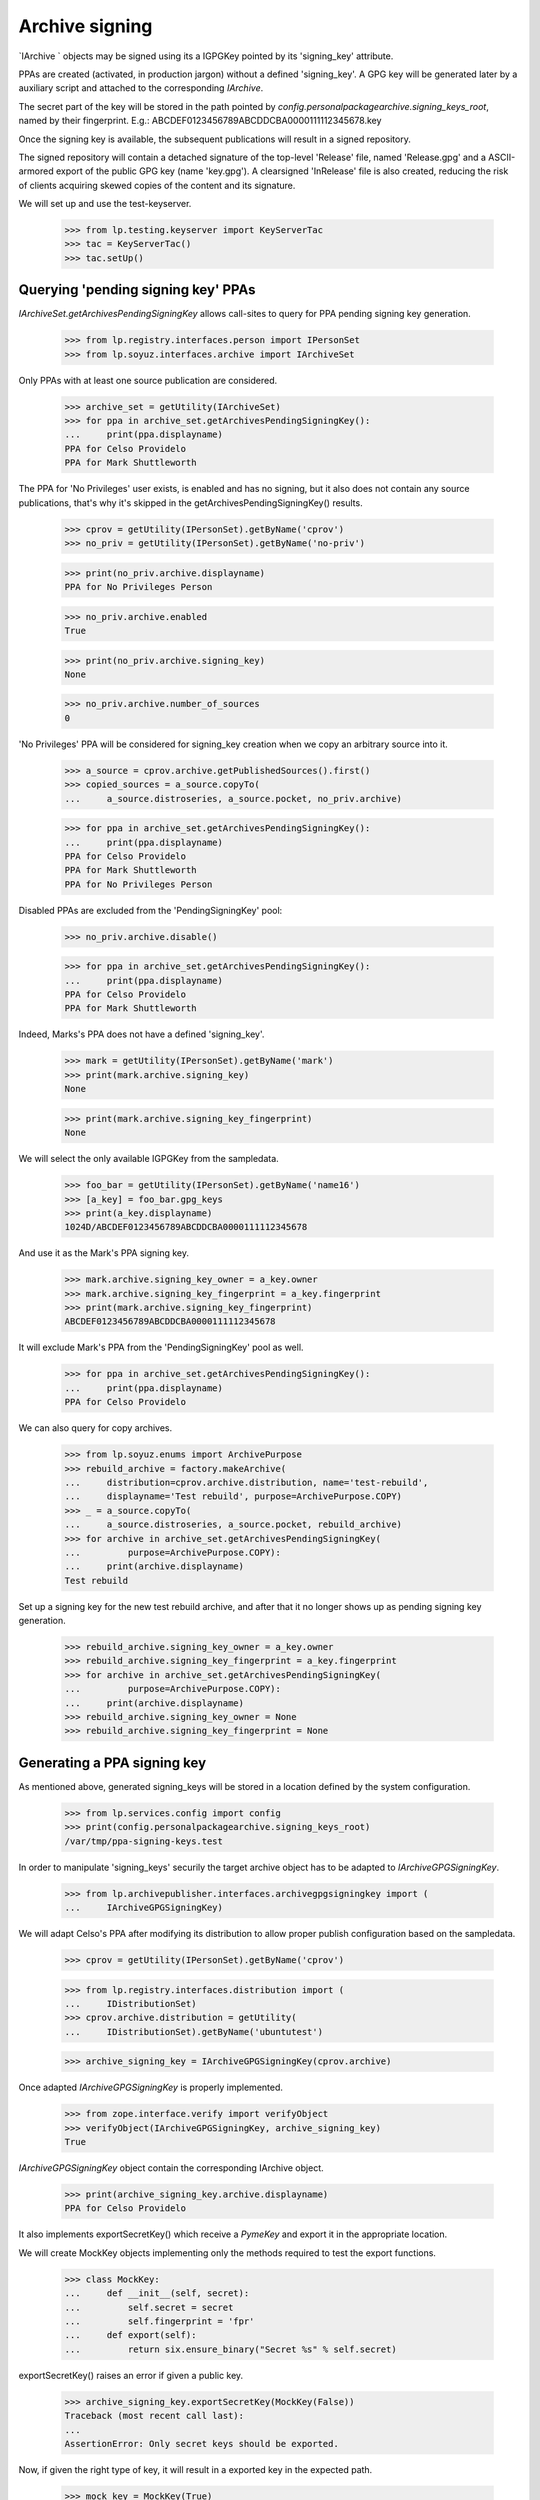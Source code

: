 Archive signing
===============

`IArchive ` objects may be signed using its a IGPGKey pointed by its
'signing_key' attribute.

PPAs are created (activated, in production jargon) without a defined
'signing_key'. A GPG key will be generated later by a auxiliary script
and attached to the corresponding `IArchive`.

The secret part of the key will be stored in the path pointed by
`config.personalpackagearchive.signing_keys_root`, named by their
fingerprint. E.g.: ABCDEF0123456789ABCDDCBA0000111112345678.key

Once the signing key is available, the subsequent publications will
result in a signed repository.

The signed repository will contain a detached signature of the
top-level 'Release' file, named 'Release.gpg' and a ASCII-armored
export of the public GPG key (name 'key.gpg'). A clearsigned
'InRelease' file is also created, reducing the risk of clients
acquiring skewed copies of the content and its signature.

We will set up and use the test-keyserver.

    >>> from lp.testing.keyserver import KeyServerTac
    >>> tac = KeyServerTac()
    >>> tac.setUp()


Querying 'pending signing key' PPAs
-----------------------------------

`IArchiveSet.getArchivesPendingSigningKey` allows call-sites to query for
PPA pending signing key generation.

    >>> from lp.registry.interfaces.person import IPersonSet
    >>> from lp.soyuz.interfaces.archive import IArchiveSet

Only PPAs with at least one source publication are considered.

    >>> archive_set = getUtility(IArchiveSet)
    >>> for ppa in archive_set.getArchivesPendingSigningKey():
    ...     print(ppa.displayname)
    PPA for Celso Providelo
    PPA for Mark Shuttleworth

The PPA for 'No Privileges' user exists, is enabled and has no
signing, but it also does not contain any source publications, that's
why it's skipped in the getArchivesPendingSigningKey() results.

    >>> cprov = getUtility(IPersonSet).getByName('cprov')
    >>> no_priv = getUtility(IPersonSet).getByName('no-priv')

    >>> print(no_priv.archive.displayname)
    PPA for No Privileges Person

    >>> no_priv.archive.enabled
    True

    >>> print(no_priv.archive.signing_key)
    None

    >>> no_priv.archive.number_of_sources
    0

'No Privileges' PPA will be considered for signing_key creation when
we copy an arbitrary source into it.

    >>> a_source = cprov.archive.getPublishedSources().first()
    >>> copied_sources = a_source.copyTo(
    ...     a_source.distroseries, a_source.pocket, no_priv.archive)

    >>> for ppa in archive_set.getArchivesPendingSigningKey():
    ...     print(ppa.displayname)
    PPA for Celso Providelo
    PPA for Mark Shuttleworth
    PPA for No Privileges Person

Disabled PPAs are excluded from the 'PendingSigningKey' pool:

    >>> no_priv.archive.disable()

    >>> for ppa in archive_set.getArchivesPendingSigningKey():
    ...     print(ppa.displayname)
    PPA for Celso Providelo
    PPA for Mark Shuttleworth

Indeed, Marks's PPA does not have a defined 'signing_key'.

    >>> mark = getUtility(IPersonSet).getByName('mark')
    >>> print(mark.archive.signing_key)
    None

    >>> print(mark.archive.signing_key_fingerprint)
    None

We will select the only available IGPGKey from the sampledata.

    >>> foo_bar = getUtility(IPersonSet).getByName('name16')
    >>> [a_key] = foo_bar.gpg_keys
    >>> print(a_key.displayname)
    1024D/ABCDEF0123456789ABCDDCBA0000111112345678

And use it as the Mark's PPA signing key.

    >>> mark.archive.signing_key_owner = a_key.owner
    >>> mark.archive.signing_key_fingerprint = a_key.fingerprint
    >>> print(mark.archive.signing_key_fingerprint)
    ABCDEF0123456789ABCDDCBA0000111112345678

It will exclude Mark's PPA from the 'PendingSigningKey' pool as well.

    >>> for ppa in archive_set.getArchivesPendingSigningKey():
    ...     print(ppa.displayname)
    PPA for Celso Providelo

We can also query for copy archives.

    >>> from lp.soyuz.enums import ArchivePurpose
    >>> rebuild_archive = factory.makeArchive(
    ...     distribution=cprov.archive.distribution, name='test-rebuild',
    ...     displayname='Test rebuild', purpose=ArchivePurpose.COPY)
    >>> _ = a_source.copyTo(
    ...     a_source.distroseries, a_source.pocket, rebuild_archive)
    >>> for archive in archive_set.getArchivesPendingSigningKey(
    ...         purpose=ArchivePurpose.COPY):
    ...     print(archive.displayname)
    Test rebuild

Set up a signing key for the new test rebuild archive, and after that it no
longer shows up as pending signing key generation.

    >>> rebuild_archive.signing_key_owner = a_key.owner
    >>> rebuild_archive.signing_key_fingerprint = a_key.fingerprint
    >>> for archive in archive_set.getArchivesPendingSigningKey(
    ...         purpose=ArchivePurpose.COPY):
    ...     print(archive.displayname)
    >>> rebuild_archive.signing_key_owner = None
    >>> rebuild_archive.signing_key_fingerprint = None


Generating a PPA signing key
----------------------------

As mentioned above, generated signing_keys will be stored in a
location defined by the system configuration.

    >>> from lp.services.config import config
    >>> print(config.personalpackagearchive.signing_keys_root)
    /var/tmp/ppa-signing-keys.test

In order to manipulate 'signing_keys' securily the target archive
object has to be adapted to `IArchiveGPGSigningKey`.

    >>> from lp.archivepublisher.interfaces.archivegpgsigningkey import (
    ...     IArchiveGPGSigningKey)

We will adapt Celso's PPA after modifying its distribution to allow
proper publish configuration based on the sampledata.

    >>> cprov = getUtility(IPersonSet).getByName('cprov')

    >>> from lp.registry.interfaces.distribution import (
    ...     IDistributionSet)
    >>> cprov.archive.distribution = getUtility(
    ...     IDistributionSet).getByName('ubuntutest')

    >>> archive_signing_key = IArchiveGPGSigningKey(cprov.archive)

Once adapted `IArchiveGPGSigningKey` is properly implemented.

    >>> from zope.interface.verify import verifyObject
    >>> verifyObject(IArchiveGPGSigningKey, archive_signing_key)
    True

`IArchiveGPGSigningKey` object contain the corresponding IArchive
object.

    >>> print(archive_signing_key.archive.displayname)
    PPA for Celso Providelo

It also implements exportSecretKey() which receive a `PymeKey` and
export it in the appropriate location.

We will create MockKey objects implementing only the methods required
to test the export functions.

    >>> class MockKey:
    ...     def __init__(self, secret):
    ...         self.secret = secret
    ...         self.fingerprint = 'fpr'
    ...     def export(self):
    ...         return six.ensure_binary("Secret %s" % self.secret)

exportSecretKey() raises an error if given a public key.

    >>> archive_signing_key.exportSecretKey(MockKey(False))
    Traceback (most recent call last):
    ...
    AssertionError: Only secret keys should be exported.

Now, if given the right type of key, it will result in a exported key
in the expected path.

    >>> mock_key = MockKey(True)
    >>> archive_signing_key.exportSecretKey(mock_key)
    >>> with open(archive_signing_key.getPathForSecretKey(mock_key)) as f:
    ...     print(f.read())
    Secret True

At this point we can use the `IArchiveGPGSigningKey` to generate and
assign a real signing_key, although this procedure depends heavily on
machine entropy and ends up being very slow in our test machine.

    ### archive_signing_key.generateSigningKey()

We will use a pre-existing key in our tree which is virtually
identical to the one that would be generated. The key will be 'set' by
using a method `IArchiveGPGSigningKey` skips the key generation but uses
exactly the same procedure for setting the signing_key information.

    >>> import os
    >>> from lp.testing.gpgkeys import gpgkeysdir
    >>> key_path = os.path.join(gpgkeysdir, 'ppa-sample@canonical.com.sec')
    >>> archive_signing_key.setSigningKey(key_path)

The assigned key is a sign-only, password-less 1024-RSA GPG key owner
by the 'PPA key guard' celebrity and represented by a IGPGKey record.

    >>> signing_key = archive_signing_key.archive.signing_key

    >>> from lp.registry.interfaces.gpg import IGPGKey
    >>> verifyObject(IGPGKey, signing_key)
    True

    >>> print(signing_key.owner.name)
    ppa-key-guard

    >>> print(signing_key.algorithm.description)
    RSA

    >>> print(signing_key.keysize)
    1024

    >>> print(signing_key.active)
    True

    >>> print(signing_key.can_encrypt)
    False

The generated key UID follows the "Launchpad PPA for %(person.displayname)s"
format.

    >>> from lp.services.gpg.interfaces import IGPGHandler
    >>> gpghandler = getUtility(IGPGHandler)

    >>> retrieved_key = gpghandler.retrieveKey(
    ...    signing_key.fingerprint)

    >>> [uid] = retrieved_key.uids
    >>> print(uid.name)
    Launchpad PPA for Celso áéíóú Providelo

The secret key is securily stored in the designed configuration
path. So only the IGPGHandler itself can access it.

    >>> with open(archive_signing_key.getPathForSecretKey(signing_key)) as f:
    ...     print(f.read())
    -----BEGIN PGP PRIVATE KEY BLOCK-----
    ...
    -----END PGP PRIVATE KEY BLOCK-----
    <BLANKLINE>

If called against a PPA which already has a 'signing_key'
`generateSigningKey` will raise an error.

    >>> archive_signing_key.generateSigningKey()
    Traceback (most recent call last):
    ...
    AssertionError: Cannot override signing_keys.

Let's reset the gpg local key ring, so we can check that the public
key is available in the keyserver.

    >>> gpghandler.resetLocalState()

    >>> retrieved_key = gpghandler.retrieveKey(
    ...    signing_key.fingerprint)
    >>> retrieved_key.fingerprint == signing_key.fingerprint
    True

As documented in archive.rst, when a named-ppa is created it is
already configured to used the same signing-key created for the
default PPA. We will create a named-ppa for Celso.

    >>> named_ppa = getUtility(IArchiveSet).new(
    ...     owner=cprov, purpose=ArchivePurpose.PPA, name='boing')

As expected it will use the same key used in Celso's default PPA.

    >>> print(cprov.archive.signing_key.fingerprint)
    0D57E99656BEFB0897606EE9A022DD1F5001B46D

    >>> print(named_ppa.signing_key.fingerprint)
    0D57E99656BEFB0897606EE9A022DD1F5001B46D

We will reset the signing key of the just created named PPA,
simulating the situation when a the default PPA and a named-ppas get
created within the same cycle of the key-generator process.

    >>> from lp.services.propertycache import get_property_cache
    >>> login('foo.bar@canonical.com')
    >>> named_ppa.signing_key_owner = None
    >>> named_ppa.signing_key_fingerprint = None
    >>> del get_property_cache(named_ppa).signing_key
    >>> login(ANONYMOUS)

    >>> print(named_ppa.signing_key)
    None

Default PPAs are always created first and thus get their keys generated
before the named-ppa for the same owner. We submit the named-ppa to
the key generation procedure, as it would be normally in production.

    >>> named_ppa_signing_key = IArchiveGPGSigningKey(named_ppa)
    >>> named_ppa_signing_key.generateSigningKey()

Instead of generating a new key, the signing key from the default ppa
(Celso's default PPA) gets reused.

    >>> print(cprov.archive.signing_key.fingerprint)
    0D57E99656BEFB0897606EE9A022DD1F5001B46D

    >>> print(named_ppa.signing_key.fingerprint)
    0D57E99656BEFB0897606EE9A022DD1F5001B46D

We will reset the signing-keys for both PPA of Celso.

    >>> login('foo.bar@canonical.com')
    >>> cprov.archive.signing_key_owner = None
    >>> cprov.archive.signing_key_fingerprint = None
    >>> del get_property_cache(cprov.archive).signing_key
    >>> named_ppa.signing_key_owner = None
    >>> named_ppa.signing_key_fingerprint = None
    >>> del get_property_cache(named_ppa).signing_key
    >>> login(ANONYMOUS)

    >>> print(cprov.archive.signing_key)
    None

    >>> print(named_ppa.signing_key)
    None

Then modify the GPGHandler utility to return a sampledata key instead
of generating a new one, mainly for running the test faster and for
printing the context the key is generated.

    >>> def mock_key_generator(name, logger=None):
    ...     print('Generating:', name)
    ...     key_path = os.path.join(gpgkeysdir, 'sign.only@canonical.com.sec')
    ...     with open(key_path, 'rb') as f:
    ...         return gpghandler.importSecretKey(f.read())

    >>> from zope.security.proxy import removeSecurityProxy
    >>> naked_gpghandler = removeSecurityProxy(gpghandler)
    >>> real_key_generator = naked_gpghandler.generateKey
    >>> naked_gpghandler.generateKey = mock_key_generator

When the signing key for the named-ppa is requested, it is generated
in the default PPA context then propagated to the named-ppa. The key is
named after the user, even if the default PPA name is something different.

    >>> cprov.display_name = "Not Celso Providelo"
    >>> named_ppa_signing_key = IArchiveGPGSigningKey(named_ppa)
    >>> named_ppa_signing_key.generateSigningKey()
    Generating: Launchpad PPA for Not Celso Providelo

    >>> print(cprov.archive.signing_key.fingerprint)
    447DBF38C4F9C4ED752246B77D88913717B05A8F

    >>> print(named_ppa.signing_key.fingerprint)
    447DBF38C4F9C4ED752246B77D88913717B05A8F

Keys generated for copy archives use a different naming scheme.

    >>> IArchiveGPGSigningKey(rebuild_archive).generateSigningKey()
    Generating: Launchpad copy archive ubuntu/test-rebuild

Restore the original functionality of GPGHandler.

    >>> naked_gpghandler.generateKey = real_key_generator


Signing PPA repository
----------------------

`IArchiveGPGSigningKey.signRepository` can be user to sign repositories
for archive which already contains a 'signing_key'.

Celso's default PPA will uses the testing signing key.

    >>> login('foo.bar@canonical.com')
    >>> cprov.archive.signing_key_owner = signing_key.owner
    >>> cprov.archive.signing_key_fingerprint = signing_key.fingerprint
    >>> del get_property_cache(cprov.archive).signing_key
    >>> login(ANONYMOUS)

When signing repositores we assert they contain the right format and
the expected file.

    >>> test_suite = 'hoary'
    >>> archive_signing_key.signRepository(test_suite)
    Traceback (most recent call last):
    ...
    AssertionError: Release file doesn't exist in the repository:
    /var/tmp/ppa.test/cprov/ppa/ubuntutest/dists/hoary/Release

It produces a detached signature for the repository Release current
file contents, and a clearsigned InRelease file.

    >>> from lp.archivepublisher.config import getPubConfig
    >>> archive_root = getPubConfig(cprov.archive).archiveroot

    >>> suite_path = os.path.join(archive_root, 'dists', test_suite)
    >>> os.makedirs(suite_path)
    >>> release_path = os.path.join(suite_path, 'Release')

    >>> release_file = open(release_path, 'w')
    >>> _ = release_file.write('This is a fake release file.')
    >>> release_file.close()

    >>> _ = archive_signing_key.signRepository(test_suite)

    >>> with open(release_path + '.gpg') as f:
    ...     print(f.read())
    -----BEGIN PGP SIGNATURE-----
    ...
    -----END PGP SIGNATURE-----
    <BLANKLINE>

    >>> inline_release_path = os.path.join(suite_path, 'InRelease')
    >>> with open(inline_release_path) as f:
    ...     print(f.read())
    -----BEGIN PGP SIGNED MESSAGE-----
    ...
    -----BEGIN PGP SIGNATURE-----
    ...
    -----END PGP SIGNATURE-----
    <BLANKLINE>

The signature can be verified by retrieving the public key from the
keyserver.

    >>> gpghandler.resetLocalState()

    >>> retrieved_key = gpghandler.retrieveKey(
    ...    signing_key.fingerprint)

    >>> with open(release_path, 'rb') as release_file:
    ...     with open(release_path + '.gpg', 'rb') as signature_file:
    ...         signature = gpghandler.getVerifiedSignature(
    ...             content=release_file.read(),
    ...             signature=signature_file.read())

    >>> expected_fingerprint = (
    ...     archive_signing_key.archive.signing_key.fingerprint)
    >>> signature.fingerprint == expected_fingerprint
    True

    >>> with open(inline_release_path, 'rb') as inline_release_file:
    ...     inline_signature = gpghandler.getVerifiedSignature(
    ...         content=inline_release_file.read())
    >>> inline_signature.fingerprint == expected_fingerprint
    True
    >>> print(inline_signature.plain_data.decode('UTF-8'))
    This is a fake release file.
    <BLANKLINE>

Finally, if we try to sign a repository for which the archive doesn't
have a 'signing_key' set,  it raises an error.

    >>> cprov.archive.signing_key_owner = None
    >>> cprov.archive.signing_key_fingerprint = None
    >>> del get_property_cache(cprov.archive).signing_key

    >>> archive_signing_key.signRepository(test_suite)
    Traceback (most recent call last):
    ...
    lp.archivepublisher.interfaces.archivegpgsigningkey.CannotSignArchive: No
    signing key available for PPA for Celso Providelo

We'll purge 'signing_keys_root' and the PPA repository root so that
other tests don't choke on it, and shut down the server.

    >>> import shutil
    >>> shutil.rmtree(config.personalpackagearchive.signing_keys_root)
    >>> shutil.rmtree(config.personalpackagearchive.root)
    >>> tac.tearDown()
